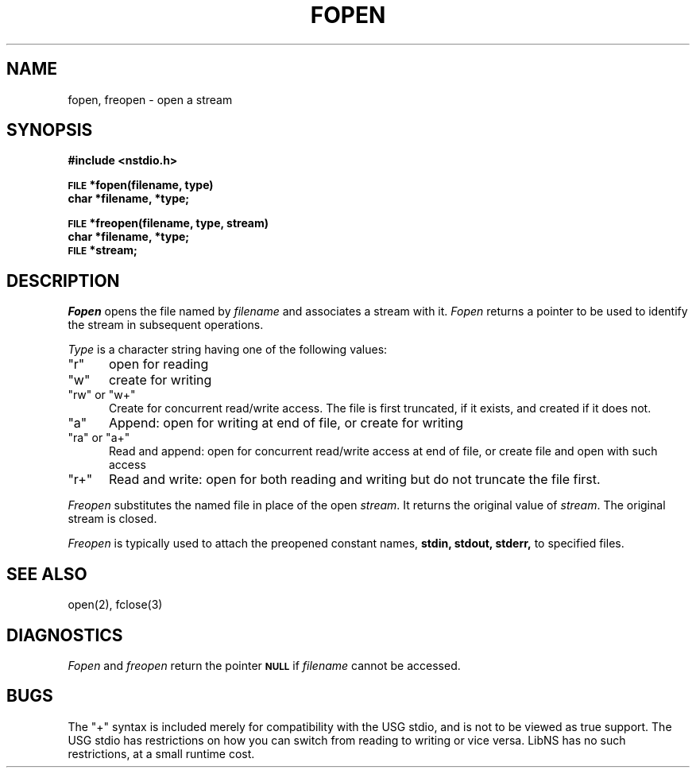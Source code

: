 .TH FOPEN 3 4/8/79 3
.SH NAME
fopen, freopen \- open a stream
.SH SYNOPSIS
.B #include <nstdio.h>
.PP
.SM
.B FILE
.B *fopen(filename, type)
.br
.B char *filename, *type;
.PP
.SM
.B FILE
.B *freopen(filename, type, stream)
.br
.B char *filename, *type;
.br
.SM
.B FILE
.B *stream;
.SH DESCRIPTION
.I Fopen
opens the file named by
.I filename
and associates a stream with it.
.I Fopen
returns a pointer to be used to identify
the stream in subsequent operations.
.PP
.I Type
is a character string having one of the following values:
.TP 5
"r"
open for reading
.ns
.TP 5
"w"
create for writing
.ns
.TP 5
"rw" or "w+"
Create for concurrent read/write access.
The file is first truncated, if it exists,
and created if it does not.
.ns
.TP 5
"a"
Append: open for writing at end
of file, or create for writing
.ns
.TP 5
"ra" or "a+"
Read and append: open for concurrent read/write access  at end
of file, or create file and open with such access
.ns
.TP 5
"r+"
Read and write: open for both reading and writing
but do not truncate the file first.
.PP
.I Freopen
substitutes the named file in place
of the open
.IR stream .
It returns the original value of
.IR stream .
The original stream is closed.
.PP
.I Freopen
is typically used to attach the preopened
constant names,
.B stdin, stdout, stderr,
to specified files.
.SH "SEE ALSO"
open(2),
fclose(3)
.SH DIAGNOSTICS
.I Fopen
and 
.I freopen
return the pointer
.SM
.B NULL
if
.I filename
cannot be accessed.
.SH BUGS
The "+" syntax is included merely for compatibility with the USG
stdio, and is not to be viewed as true support.
The USG stdio has restrictions on how you can switch from reading
to writing or vice versa.
LibNS has no such restrictions, at a small runtime cost.
